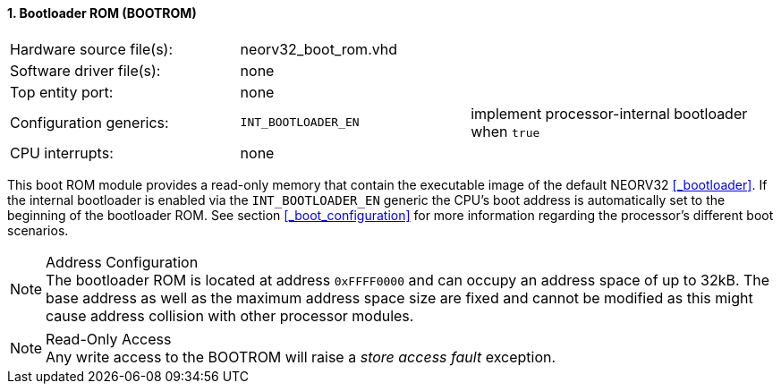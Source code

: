 <<<
:sectnums:
==== Bootloader ROM (BOOTROM)

[cols="<3,<3,<4"]
[frame="topbot",grid="none"]
|=======================
| Hardware source file(s): | neorv32_boot_rom.vhd | 
| Software driver file(s): | none                 | 
| Top entity port:         | none                 | 
| Configuration generics:  | `INT_BOOTLOADER_EN`  | implement processor-internal bootloader when `true`
| CPU interrupts:          | none                 | 
|=======================

This boot ROM module provides a read-only memory that contain the executable image of the default NEORV32
<<_bootloader>>. If the internal bootloader is enabled via the `INT_BOOTLOADER_EN` generic the CPU's boot address
is automatically set to the beginning of the bootloader ROM. See section <<_boot_configuration>> for more
information regarding the processor's different boot scenarios.

.Address Configuration
[NOTE]
The bootloader ROM is located at address `0xFFFF0000` and can occupy an address space of up to 32kB. The base
address as well as the maximum address space size are fixed and cannot be modified as this might cause address
collision with other processor modules.

.Read-Only Access
[NOTE]
Any write access to the BOOTROM will raise a _store access fault_ exception.

